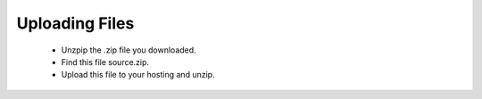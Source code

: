 Uploading Files
==============
 - Unzpip the .zip file you downloaded.
 - Find this file source.zip.
 - Upload this file to your hosting and unzip.
 